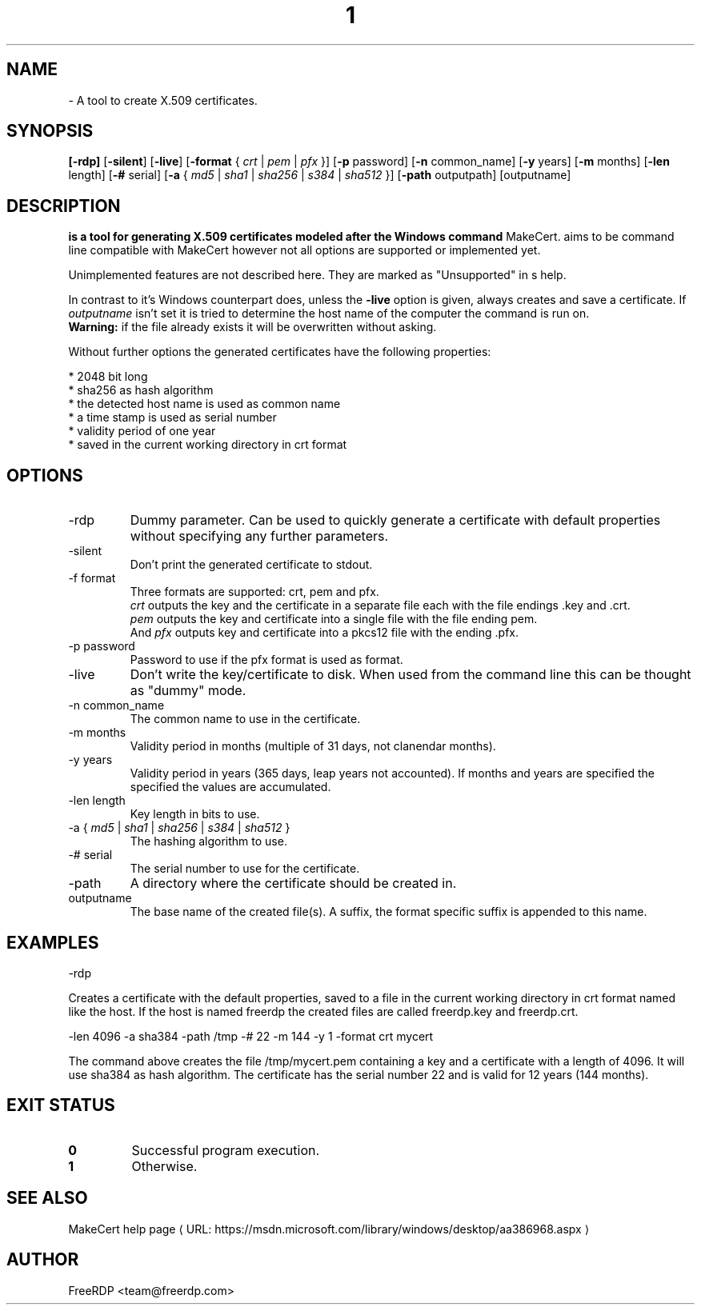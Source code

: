 .de URL
\\$2 \(laURL: \\$1 \(ra\\$3
..
.if \n[.g] .mso www.tmac
.TH  1 2017-01-11 "3.6.2" "FreeRDP"
.SH NAME
 \- A tool to create X.509 certificates.
.SH SYNOPSIS
.B 
[\fB-rdp\fP]
[\fB-silent\fP]
[\fB-live\fP]
[\fB-format\fP { \fIcrt\fP | \fIpem\fP | \fIpfx\fP }]
[\fB-p\fP password]
[\fB-n\fP common_name]
[\fB-y\fP years]
[\fB-m\fP months]
[\fB-len\fP length]
[\fB-#\fP serial]
[\fB-a\fP { \fImd5\fP | \fIsha1\fP | \fIsha256\fP | \fIs384\fP | \fIsha512\fP }]
[\fB-path\fP outputpath] 
[outputname]
.SH DESCRIPTION
.B 
is a tool for generating X.509 certificates modeled after the Windows command
MakeCert.  aims to be command line compatible with MakeCert
however not all options are supported or implemented yet.

Unimplemented features are not described here. They are marked as "Unsupported"
in s help.

In contrast to it's Windows counterpart  does, unless the
\fB\-live\fP option is given, always creates and save a certificate.
If \fIoutputname\fP isn't set it is tried to determine the host name of the
computer the command is run on.
.br
\fBWarning:\fP if the file already exists it will be overwritten without asking.

Without further options the generated certificates have the following properties:

* 2048 bit long
.br
* sha256 as hash algorithm
.br
* the detected host name is used as common name
.br
* a time stamp is used as serial number
.br
* validity period of one year
.br
* saved in the current working directory in crt format
.SH OPTIONS
.IP "-rdp"
Dummy parameter. Can be used to quickly generate a certificate with default
properties without specifying any further parameters.
.IP "-silent"
Don't print the generated certificate to stdout.
.IP "-f format"
Three formats are supported: crt, pem and pfx.
.br
\fIcrt\fP outputs the key and the certificate in a separate file each with the file
endings .key and .crt.
.br
\fIpem\fP outputs the key and certificate into a single file with the file ending pem.
.br
And \fIpfx\fP outputs key and certificate into a  pkcs12 file with the ending .pfx.
.IP "-p password"
Password to use if the pfx format is used as format.
.IP "-live"
Don't write the key/certificate to disk. When used from the command line this
can be thought as "dummy" mode.
.IP "-n common_name"
The common name to use in the certificate.
.IP "-m months"
Validity period in months (multiple of 31 days, not clanendar months).
.IP "-y years"
Validity period in years (365 days, leap years not accounted). If months and years are specified the specified
the values are accumulated.
.IP "-len length"
Key length in bits to use.
.IP "-a { \fImd5\fP | \fIsha1\fP | \fIsha256\fP | \fIs384\fP | \fIsha512\fP }"
The hashing algorithm to use.
.IP "-# serial"
The serial number to use for the certificate.
.IP "-path"
A directory where the certificate should be created in.
.IP "outputname"
The base name of the created file(s). A suffix, the format specific suffix is
appended to this name.
.SH EXAMPLES
 -rdp

Creates a certificate with the default properties, saved to a file in the
current working directory in crt format named like the host. If the host is
named freerdp the created files are called freerdp.key and freerdp.crt. 


 -len 4096 -a sha384 -path /tmp -# 22 -m 144 -y 1 -format crt mycert

The command above creates the file /tmp/mycert.pem containing a key and a
certificate with a length of 4096. It will use sha384 as hash algorithm.
The certificate has the serial number 22 and is valid for 12 years (144 months).
.SH EXIT STATUS
.TP
.B 0
Successful program execution.
.TP
.B 1
Otherwise.

.SH SEE ALSO

.URL  "https://msdn.microsoft.com/library/windows/desktop/aa386968.aspx" "MakeCert help page" 

.SH AUTHOR
FreeRDP <team@freerdp.com>
